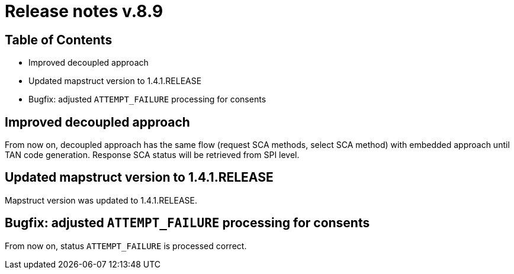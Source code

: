= Release notes v.8.9

== Table of Contents

* Improved decoupled approach
* Updated mapstruct version to 1.4.1.RELEASE
* Bugfix: adjusted `ATTEMPT_FAILURE` processing for consents

== Improved decoupled approach

From now on, decoupled approach has the same flow (request SCA methods, select SCA method) with embedded approach until TAN code generation.
Response SCA status will be retrieved from SPI level.

== Updated mapstruct version to 1.4.1.RELEASE

Mapstruct version was updated to 1.4.1.RELEASE.

== Bugfix: adjusted `ATTEMPT_FAILURE` processing for consents

From now on, status `ATTEMPT_FAILURE` is processed correct.
